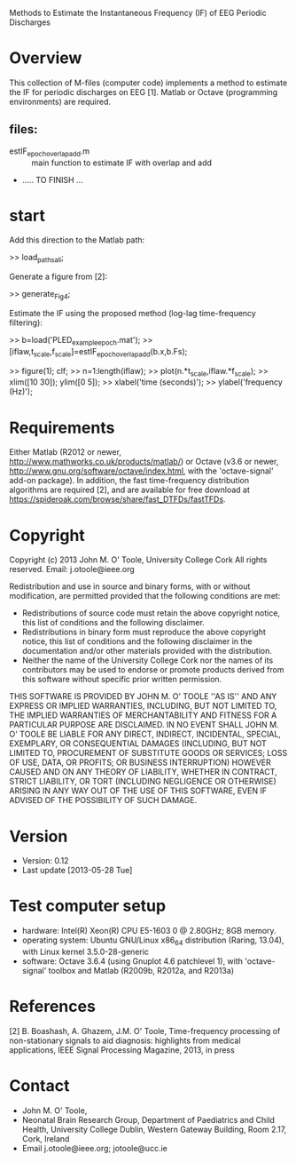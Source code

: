 Methods to Estimate the Instantaneous Frequency (IF) of EEG Periodic Discharges

* Overview
  This collection of M-files (computer code) implements a method to estimate the IF for
  periodic discharges on EEG [1].  Matlab or Octave (programming environments) are
  required.

** files:
   - estIF_epoch_overlapadd.m :: main function to estimate IF with overlap and add
   - ..... TO FINISH ...


* start
  Add this direction to the Matlab path:
  
  >> load_paths_all;

  Generate a figure from [2]:

  >> generate_Fig4;

  Estimate the IF using the proposed method (log-lag time-frequency filtering):

  >>   b=load('PLED_example_epoch.mat');
  >>   [iflaw,t_scale,f_scale]=estIF_epoch_overlapadd(b.x,b.Fs);

  >>   figure(1); clf; 
  >>   n=1:length(iflaw);
  >>   plot(n.*t_scale,iflaw.*f_scale);
  >>   xlim([10 30]); ylim([0 5]);
  >>   xlabel('time (seconds)'); 
  >>   ylabel('frequency (Hz)'); 


* Requirements

  Either Matlab (R2012 or newer, http://www.mathworks.co.uk/products/matlab/) or Octave
  (v3.6 or newer, http://www.gnu.org/software/octave/index.html, with the 'octave-signal'
  add-on package).  In addition, the fast time-frequency distribution algorithms are
  required [2], and are available for free download at
  https://spideroak.com/browse/share/fast_DTFDs/fastTFDs.



* Copyright
  Copyright (c) 2013 John M. O' Toole, University College Cork
  All rights reserved.
  Email: 	  j.otoole@ieee.org

  Redistribution and use in source and binary forms, with or without
  modification, are permitted provided that the following
  conditions are met:
      * Redistributions of source code must retain the above
        copyright notice, this list of conditions and the following
        disclaimer.
      * Redistributions in binary form must reproduce the above
        copyright notice, this list of conditions and the following
        disclaimer in the documentation and/or other materials
        provided with the distribution.
      * Neither the name of the University College Cork nor the 
        names of its contributors may be used to endorse or promote 
        products derived from this software without specific prior 
        written permission.
  
  THIS SOFTWARE IS PROVIDED BY JOHN M. O' TOOLE ''AS IS'' AND ANY
  EXPRESS OR IMPLIED WARRANTIES, INCLUDING, BUT NOT LIMITED TO, THE
  IMPLIED WARRANTIES OF MERCHANTABILITY AND FITNESS FOR A PARTICULAR
  PURPOSE ARE DISCLAIMED. IN NO EVENT SHALL JOHN M. O' TOOLE BE
  LIABLE FOR ANY DIRECT, INDIRECT, INCIDENTAL, SPECIAL, EXEMPLARY, OR
  CONSEQUENTIAL DAMAGES (INCLUDING, BUT NOT LIMITED TO, PROCUREMENT
  OF SUBSTITUTE GOODS OR SERVICES; LOSS OF USE, DATA, OR PROFITS; OR
  BUSINESS INTERRUPTION) HOWEVER CAUSED AND ON ANY THEORY OF
  LIABILITY, WHETHER IN CONTRACT, STRICT LIABILITY, OR TORT
  (INCLUDING NEGLIGENCE OR OTHERWISE) ARISING IN ANY WAY OUT OF THE
  USE OF THIS SOFTWARE, EVEN IF ADVISED OF THE POSSIBILITY OF SUCH
  DAMAGE.



* Version
  + Version: 0.12
  + Last update [2013-05-28 Tue]


* Test computer setup
  - hardware:  Intel(R) Xeon(R) CPU E5-1603 0 @ 2.80GHz; 8GB memory.
  - operating system: Ubuntu GNU/Linux x86_64 distribution (Raring,
    13.04), with Linux kernel 3.5.0-28-generic
  - software: Octave 3.6.4 (using Gnuplot 4.6 patchlevel 1), with 
    'octave-signal' toolbox and Matlab (R2009b, R2012a, and R2013a)


* References
   [2] B. Boashash, A. Ghazem, J.M. O' Toole, Time-frequency processing of non-stationary
   signals to aid diagnosis: highlights from medical applications, IEEE Signal Processing
   Magazine, 2013, in press


* Contact
   - John M. O' Toole,  
   - Neonatal Brain Research Group, 
     Department of Paediatrics and Child Health,
     University College Dublin,
     Western Gateway Building, Room 2.17,
     Cork, Ireland
   - Email j.otoole@ieee.org; jotoole@ucc.ie	

